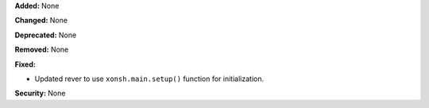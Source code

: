 **Added:** None

**Changed:** None

**Deprecated:** None

**Removed:** None

**Fixed:**

* Updated rever to use ``xonsh.main.setup()`` function for initialization.

**Security:** None
